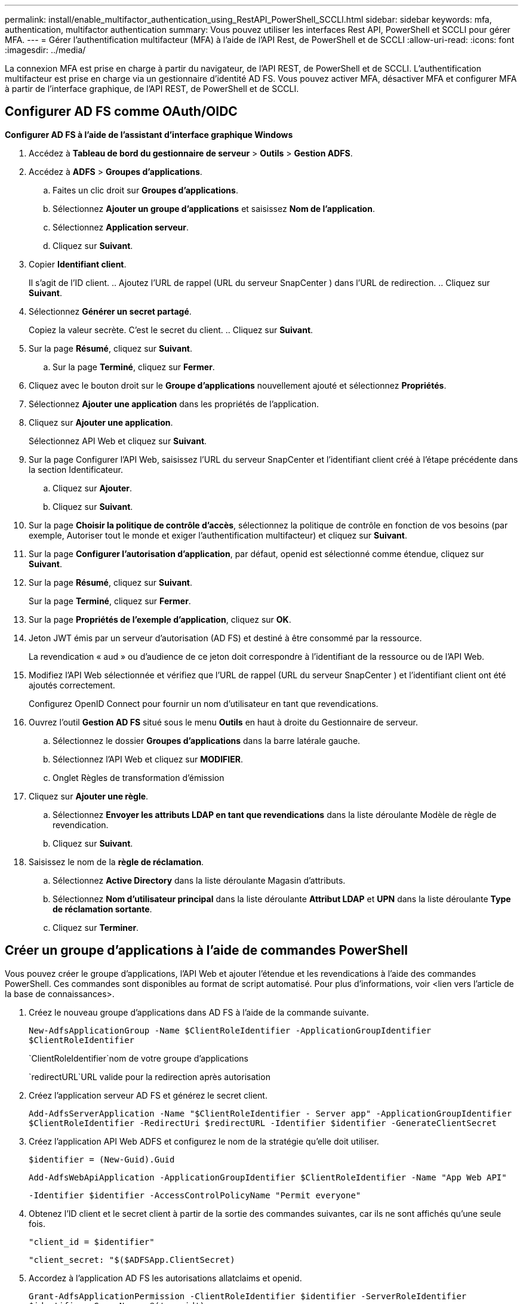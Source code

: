 ---
permalink: install/enable_multifactor_authentication_using_RestAPI_PowerShell_SCCLI.html 
sidebar: sidebar 
keywords: mfa, authentication, multifactor authentication 
summary: Vous pouvez utiliser les interfaces Rest API, PowerShell et SCCLI pour gérer MFA. 
---
= Gérer l'authentification multifacteur (MFA) à l'aide de l'API Rest, de PowerShell et de SCCLI
:allow-uri-read: 
:icons: font
:imagesdir: ../media/


[role="lead"]
La connexion MFA est prise en charge à partir du navigateur, de l'API REST, de PowerShell et de SCCLI.  L'authentification multifacteur est prise en charge via un gestionnaire d'identité AD FS.  Vous pouvez activer MFA, désactiver MFA et configurer MFA à partir de l'interface graphique, de l'API REST, de PowerShell et de SCCLI.



== Configurer AD FS comme OAuth/OIDC

*Configurer AD FS à l'aide de l'assistant d'interface graphique Windows*

. Accédez à *Tableau de bord du gestionnaire de serveur* > *Outils* > *Gestion ADFS*.
. Accédez à *ADFS* > *Groupes d’applications*.
+
.. Faites un clic droit sur *Groupes d'applications*.
.. Sélectionnez *Ajouter un groupe d'applications* et saisissez *Nom de l'application*.
.. Sélectionnez *Application serveur*.
.. Cliquez sur *Suivant*.


. Copier *Identifiant client*.
+
Il s'agit de l'ID client.  ..  Ajoutez l'URL de rappel (URL du serveur SnapCenter ) dans l'URL de redirection.  .. Cliquez sur *Suivant*.

. Sélectionnez *Générer un secret partagé*.
+
Copiez la valeur secrète.  C'est le secret du client.  .. Cliquez sur *Suivant*.

. Sur la page *Résumé*, cliquez sur *Suivant*.
+
.. Sur la page *Terminé*, cliquez sur *Fermer*.


. Cliquez avec le bouton droit sur le *Groupe d'applications* nouvellement ajouté et sélectionnez *Propriétés*.
. Sélectionnez *Ajouter une application* dans les propriétés de l'application.
. Cliquez sur *Ajouter une application*.
+
Sélectionnez API Web et cliquez sur *Suivant*.

. Sur la page Configurer l’API Web, saisissez l’URL du serveur SnapCenter et l’identifiant client créé à l’étape précédente dans la section Identificateur.
+
.. Cliquez sur *Ajouter*.
.. Cliquez sur *Suivant*.


. Sur la page *Choisir la politique de contrôle d'accès*, sélectionnez la politique de contrôle en fonction de vos besoins (par exemple, Autoriser tout le monde et exiger l'authentification multifacteur) et cliquez sur *Suivant*.
. Sur la page *Configurer l'autorisation d'application*, par défaut, openid est sélectionné comme étendue, cliquez sur *Suivant*.
. Sur la page *Résumé*, cliquez sur *Suivant*.
+
Sur la page *Terminé*, cliquez sur *Fermer*.

. Sur la page *Propriétés de l'exemple d'application*, cliquez sur *OK*.
. Jeton JWT émis par un serveur d'autorisation (AD FS) et destiné à être consommé par la ressource.
+
La revendication « aud » ou d’audience de ce jeton doit correspondre à l’identifiant de la ressource ou de l’API Web.

. Modifiez l'API Web sélectionnée et vérifiez que l'URL de rappel (URL du serveur SnapCenter ) et l'identifiant client ont été ajoutés correctement.
+
Configurez OpenID Connect pour fournir un nom d’utilisateur en tant que revendications.

. Ouvrez l’outil *Gestion AD FS* situé sous le menu *Outils* en haut à droite du Gestionnaire de serveur.
+
.. Sélectionnez le dossier *Groupes d’applications* dans la barre latérale gauche.
.. Sélectionnez l'API Web et cliquez sur *MODIFIER*.
.. Onglet Règles de transformation d'émission


. Cliquez sur *Ajouter une règle*.
+
.. Sélectionnez *Envoyer les attributs LDAP en tant que revendications* dans la liste déroulante Modèle de règle de revendication.
.. Cliquez sur *Suivant*.


. Saisissez le nom de la *règle de réclamation*.
+
.. Sélectionnez *Active Directory* dans la liste déroulante Magasin d’attributs.
.. Sélectionnez *Nom d'utilisateur principal* dans la liste déroulante *Attribut LDAP* et *UPN* dans la liste déroulante *Type de réclamation sortante*.
.. Cliquez sur *Terminer*.






== Créer un groupe d'applications à l'aide de commandes PowerShell

Vous pouvez créer le groupe d’applications, l’API Web et ajouter l’étendue et les revendications à l’aide des commandes PowerShell.  Ces commandes sont disponibles au format de script automatisé.  Pour plus d'informations, voir <lien vers l'article de la base de connaissances>.

. Créez le nouveau groupe d’applications dans AD FS à l’aide de la commande suivante.
+
`New-AdfsApplicationGroup -Name $ClientRoleIdentifier -ApplicationGroupIdentifier $ClientRoleIdentifier`

+
`ClientRoleIdentifier`nom de votre groupe d'applications

+
`redirectURL`URL valide pour la redirection après autorisation

. Créez l’application serveur AD FS et générez le secret client.
+
`Add-AdfsServerApplication -Name "$ClientRoleIdentifier - Server app" -ApplicationGroupIdentifier` `$ClientRoleIdentifier -RedirectUri $redirectURL  -Identifier $identifier -GenerateClientSecret`

. Créez l’application API Web ADFS et configurez le nom de la stratégie qu’elle doit utiliser.
+
`$identifier = (New-Guid).Guid`

+
`Add-AdfsWebApiApplication -ApplicationGroupIdentifier $ClientRoleIdentifier  -Name "App Web API"`

+
`-Identifier $identifier -AccessControlPolicyName "Permit everyone"`

. Obtenez l'ID client et le secret client à partir de la sortie des commandes suivantes, car ils ne sont affichés qu'une seule fois.
+
`"client_id = $identifier"`

+
`"client_secret: "$($ADFSApp.ClientSecret)`

. Accordez à l’application AD FS les autorisations allatclaims et openid.
+
`Grant-AdfsApplicationPermission -ClientRoleIdentifier $identifier -ServerRoleIdentifier $identifier -ScopeNames @('openid')`

+
`$transformrule = @"`

+
`@RuleTemplate = "LdapClaims"`

+
`@RuleName = "AD User properties and Groups"`

+
`c:[Type == "http://schemas.microsoft.com/ws/2008/06/identity/claims/windowsaccountname", Issuer ==`

+
`"AD AUTHORITY"]`

+
`=> issue(store = "Active Directory", types = ("http://schemas.xmlsoap.org/ws/2005/05/identity/claims/upn"), query = ";userPrincipalName;{0}", param = c.Value);`

+
`"@`

. Écrivez le fichier de règles de transformation.
+
`$transformrule |Out-File -FilePath .\issueancetransformrules.tmp -force -Encoding ascii`
`$relativePath = Get-Item .\issueancetransformrules.tmp`

. Nommez l’application API Web et définissez ses règles de transformation d’émission à l’aide d’un fichier externe.
+
`Set-AdfsWebApiApplication -Name "$ClientRoleIdentifier - Web API" -TargetIdentifier`

+
`$identifier -Identifier $identifier,$redirectURL -IssuanceTransformRulesFile`

+
`$relativePath`





== Mettre à jour le délai d'expiration du jeton d'accès

Vous pouvez mettre à jour le délai d’expiration du jeton d’accès à l’aide de la commande PowerShell.

*À propos de cette tâche*

* Un jeton d’accès ne peut être utilisé que pour une combinaison spécifique d’utilisateur, de client et de ressource.  Les jetons d’accès ne peuvent pas être révoqués et sont valables jusqu’à leur expiration.
* Par défaut, le délai d’expiration d’un jeton d’accès est de 60 minutes.  Ce délai d’expiration minimal est suffisant et évolutif.  Vous devez fournir une valeur suffisante pour éviter toute tâche critique pour l’entreprise en cours.


*Étape*

Pour mettre à jour le délai d’expiration du jeton d’accès pour un groupe d’applications WebApi, utilisez la commande suivante sur le serveur AD FS.

+ 
`Set-AdfsWebApiApplication -TokenLifetime 3600 -TargetName "<Web API>"`



== Récupérez le jeton du porteur depuis AD FS

Vous devez remplir les paramètres mentionnés ci-dessous dans n'importe quel client REST (comme Postman) et il vous invite à remplir les informations d'identification de l'utilisateur.  De plus, vous devez saisir l'authentification à deux facteurs (quelque chose que vous possédez et quelque chose que vous êtes) pour obtenir le jeton du porteur.

+ La validité du jeton porteur est configurable depuis le serveur AD FS par application et la période de validité par défaut est de 60 minutes.

|===


| Champ | Valeur 


 a| 
Type de subvention
 a| 
Code d'autorisation



 a| 
URL de rappel
 a| 
Saisissez l’URL de base de votre application si vous n’avez pas d’URL de rappel.



 a| 
URL d'authentification
 a| 
[nom-de-domaine-adfs]/adfs/oauth2/authorize



 a| 
URL du jeton d'accès
 a| 
[nom-de-domaine-adfs]/adfs/oauth2/token



 a| 
ID client
 a| 
Saisissez l'ID client AD FS



 a| 
Secret client
 a| 
Entrez le secret du client AD FS



 a| 
Portée
 a| 
OpenID



 a| 
Authentification du client
 a| 
Envoyer comme en-tête d'authentification de base



 a| 
Ressource
 a| 
Dans l’onglet *Options avancées*, ajoutez le champ Ressource avec la même valeur que l’URL de rappel, qui est fournie sous la forme d’une valeur « aud » dans le jeton JWT.

|===
